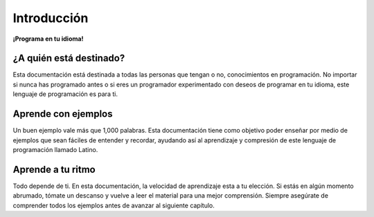 .. meta::
   :description: Introducción a la documentación
   :keywords: manual, documentacion, latino, Introduccion

=============
Introducción
=============

**¡Programa en tu idioma!**


¿A quién está destinado?
------------------------
Esta documentación está destinada a todas las personas que tengan o no, conocimientos en programación. No importar si nunca has programado antes o si eres un programador experimentado con deseos de programar en tu idioma, este lenguaje de programación es para ti.

Aprende con ejemplos
--------------------
Un buen ejemplo vale más que 1,000 palabras. Esta documentación tiene como objetivo poder enseñar por medio de ejemplos que sean fáciles de entender y recordar, ayudando así al aprendizaje y compresión de este lenguaje de programación llamado Latino.

Aprende a tu ritmo
------------------
Todo depende de ti. En esta documentación, la velocidad de aprendizaje esta a tu elección. Si estás en algún momento abrumado, tómate un descanso y vuelve a leer el material para una mejor comprensión. Siempre asegúrate de comprender todos los ejemplos antes de avanzar al siguiente capítulo.